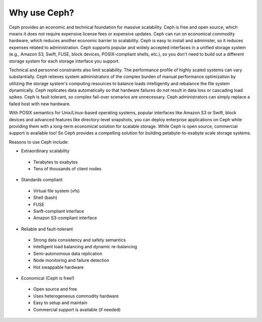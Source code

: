 =============
Why use Ceph?
=============
Ceph provides an economic and technical foundation for massive scalability. Ceph is free and open source, 
which means it does not require expensive license fees or expensive updates. Ceph can run on economical 
commodity hardware, which reduces another economic barrier to scalability. Ceph is easy to install and administer, 
so it reduces expenses related to administration. Ceph supports popular and widely accepted interfaces in a 
unified storage system (e.g., Amazon S3, Swift, FUSE, block devices, POSIX-compliant shells, etc.), so you don't 
need to build out a different storage system for each storage interface you support.

Technical and personnel constraints also limit scalability. The performance profile of highly scaled systems 
can vary substantially. Ceph relieves system administrators of the complex burden of manual performance optimization
by utilizing the storage system's computing resources to balance loads intelligently and rebalance the file system dynamically.
Ceph replicates data automatically so that hardware failures do not result in data loss or cascading load spikes.
Ceph is fault tolerant, so complex fail-over scenarios are unnecessary. Ceph administrators can simply replace a failed host 
with new hardware. 

With POSIX semantics for Unix/Linux-based operating systems, popular interfaces like Amazon S3 or Swift, block devices
and advanced features like directory-level snapshots, you can deploy enterprise applications on Ceph while 
providing them with a long-term economical solution for scalable storage. While Ceph is open source, commercial 
support is available too! So Ceph provides a compelling solution for building petabyte-to-exabyte scale storage systems.

Reasons to use Ceph include:

- Extraordinary scalability

 - Terabytes to exabytes
 - Tens of thousands of client nodes

- Standards compliant

 - Virtual file system (vfs)
 - Shell (bash)
 - FUSE
 - Swift-compliant interface
 - Amazon S3-compliant interface

- Reliable and fault-tolerant

 - Strong data consistency and safety semantics
 - Intelligent load balancing and dynamic re-balancing
 - Semi-autonomous data replication
 - Node monitoring and failure detection 
 - Hot swappable hardware

- Economical (Ceph is free!)

 - Open source and free
 - Uses heterogeneous commodity hardware
 - Easy to setup and maintain
 - Commercial support is available (if needed)